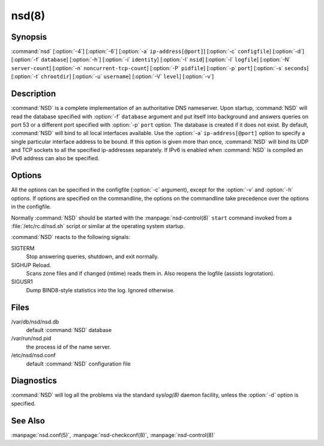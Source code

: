 nsd(8)
======

Synopsis
--------

:command:`nsd` [:option:`-4`] [:option:`-6`] [:option:`-a`
``ip-address[@port]``] [:option:`-c` ``configfile``] [:option:`-d`]
[:option:`-f` ``database``] [:option:`-h`] [:option:`-i` ``identity``]
[:option:`-I` ``nsid``] [:option:`-l` ``logfile``] [:option:`-N`
``server-count``] [:option:`-n` ``noncurrent-tcp-count``]  [:option:`-P`
``pidfile``] [:option:`-p` ``port``] [:option:`-s` ``seconds``] [:option:`-t`
``chrootdir``] [:option:`-u` ``username``] [:option:`-V` ``level``]
[:option:`-v`]

Description
-----------

:command:`NSD` is a complete implementation of an  authoritative DNS nameserver.
Upon startup, :command:`NSD` will read the database specified with :option:`-f`
``database`` argument and put itself into background and answers queries on port
53 or a different port specified with :option:`-p` ``port`` option. The database
is created if it does not exist. By default, :command:`NSD` will bind to all
local interfaces available. Use the :option:`-a` ``ip-address[@port]`` option to
specify a single particular interface address to be bound. If this  option is
given more than once, :command:`NSD` will bind its UDP and TCP sockets to all
the specified ip-addresses separately. If IPv6 is enabled when :command:`NSD` is
compiled an IPv6 address can also be specified.

Options
-------

All the options can be specified in the configfile (:option:`-c` argument),
except for the :option:`-v` and :option:`-h` options. If options are specified
on the commandline,  the options on the commandline take precedence over the
options in the configfile.

Normally :command:`NSD` should be started with the :manpage:`nsd-control(8)`
``start`` command invoked from a :file:`/etc/rc.d/nsd.sh` script or similar at
the operating system startup.

.. option:: -4

      Only listen to IPv4 connections.

.. option:: -6

      Only listen to IPv6 connections.

.. option:: -a ip-address[@port]

      Listen to the specified  ip-address. The ip-address must be specified in
      numeric format (using the standard IPv4 or IPv6 notation). Optionally, a
      port number can be given. This flag can be specified multiple times to
      listen to multiple IP addresses. If this flag is not specified,
      :command:`NSD` listens to the wildcard interface.

.. option:: -c configfile

      Read specified *configfile* instead of the default
      :file:`/etc/nsd/nsd.conf`. For format description see
      :manpage:`nsd.conf(5)`.

.. option:: -d

      Do not fork, stay in the foreground.

.. option:: -f database

      Use the specified *database* instead of the default of
      :file:`/var/db/nsd/nsd.db`. If a ``zonesdir:`` is specified in the config
      file this path can be relative to that directory.

.. option:: -h

      Print help information and exit.

.. option:: -i identity

      Return the specified *identity* when asked for *CH TXT ID.SERVER* (This
      option is used to determine which server is answering the queries when
      they are anycast). The default is the name returned by gethostname(3).

.. option:: -I nsid

      Add the specified  *nsid* to the EDNS section of the answer when queried
      with an NSID EDNS enabled packet. As a sequence of hex characters or
      with ascii\_ prefix and then an ascii string.

.. option:: -l logfile

      Log messages to the specified logfile. The default is to log to stderr and
      syslog. If a ``zonesdir:`` is specified in the config file this path can
      be relative to that directory.

.. option:: -N count

      Start count :command:`NSD` servers. The default is 1. Starting more than
      a single server is only useful on machines with multiple CPUs and/or
      network adapters.

.. option:: -n number

      The maximum number of concurrent TCP connection that can be handled by
      each server. The default is 100.

.. option:: -P pidfile

      Use the specified *pidfile* instead of the platform specific default,
      which is mostly :file:`/var/run/nsd.pid`. If a ``zonesdir:`` is specified
      in the config file, this path can be relative to that directory.

.. option:: -p port

      Answer the queries on the specified *port*. Normally this is port 53.

.. option:: -s seconds

      Produce statistics dump every *seconds* seconds. This is equal to sending
      *SIGUSR1* to the daemon periodically.

.. option:: -t chroot

      Specifies a directory to *chroot* to upon startup. This option requires
      you to ensure that appropriate  *syslogd(8)* socket (e.g. *chrootdir*
      /dev/log)  is  available, otherwise :command:`NSD` won't produce any log
      output.

.. option:: -u username

      Drop user and group privileges to those of *username* after  binding the
      socket. The *username* must be one of: username, id, or id.gid. For
      example: nsd, 80, or 80.80.

.. option:: -V level

      This value specifies the verbosity level for (non-debug) logging. Default
      is 0.

.. option:: -v

      Print the version number of :command:`NSD` to standard error and exit.

:command:`NSD` reacts to the following signals:

SIGTERM
      Stop answering queries, shutdown, and exit normally.

SIGHUP Reload.
      Scans zone files and if changed (mtime) reads them in. Also reopens the
      logfile (assists logrotation).

SIGUSR1
      Dump BIND8-style statistics into the log. Ignored otherwise.

Files
-----

/var/db/nsd/nsd.db
      default :command:`NSD` database

/var/run/nsd.pid
      the process id of the name server.

/etc/nsd/nsd.conf
      default :command:`NSD` configuration file

Diagnostics
-----------

:command:`NSD` will log all the problems via the standard *syslog(8)* daemon facility,
unless the :option:`-d` option is specified.

See Also
--------

:manpage:`nsd.conf(5)`, :manpage:`nsd-checkconf(8)`, :manpage:`nsd-control(8)`